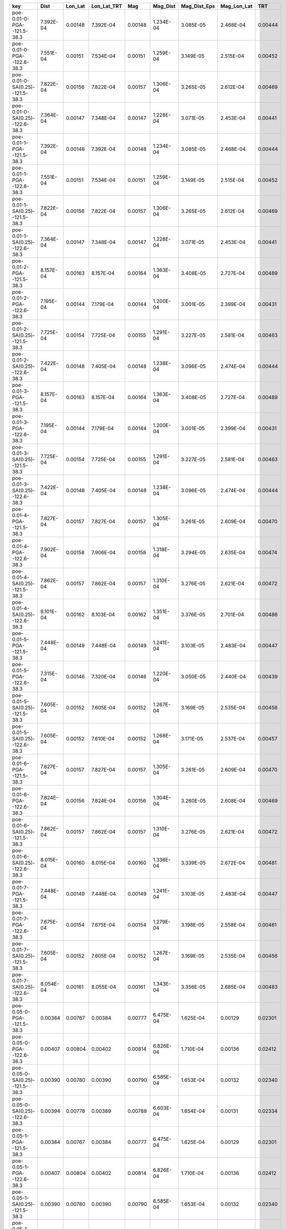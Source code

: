 =============================== ========= ======= =========== ======= ========= ============ =========== =======
key                             Dist      Lon_Lat Lon_Lat_TRT Mag     Mag_Dist  Mag_Dist_Eps Mag_Lon_Lat TRT    
=============================== ========= ======= =========== ======= ========= ============ =========== =======
poe-0.01-0-PGA--121.5-38.3      7.392E-04 0.00148 7.392E-04   0.00148 1.234E-04 3.085E-05    2.468E-04   0.00444
poe-0.01-0-PGA--122.6-38.3      7.551E-04 0.00151 7.534E-04   0.00151 1.259E-04 3.149E-05    2.515E-04   0.00452
poe-0.01-0-SA(0.25)--121.5-38.3 7.822E-04 0.00156 7.822E-04   0.00157 1.306E-04 3.265E-05    2.612E-04   0.00469
poe-0.01-0-SA(0.25)--122.6-38.3 7.364E-04 0.00147 7.348E-04   0.00147 1.228E-04 3.071E-05    2.453E-04   0.00441
poe-0.01-1-PGA--121.5-38.3      7.392E-04 0.00148 7.392E-04   0.00148 1.234E-04 3.085E-05    2.468E-04   0.00444
poe-0.01-1-PGA--122.6-38.3      7.551E-04 0.00151 7.534E-04   0.00151 1.259E-04 3.149E-05    2.515E-04   0.00452
poe-0.01-1-SA(0.25)--121.5-38.3 7.822E-04 0.00156 7.822E-04   0.00157 1.306E-04 3.265E-05    2.612E-04   0.00469
poe-0.01-1-SA(0.25)--122.6-38.3 7.364E-04 0.00147 7.348E-04   0.00147 1.228E-04 3.071E-05    2.453E-04   0.00441
poe-0.01-2-PGA--121.5-38.3      8.157E-04 0.00163 8.157E-04   0.00164 1.363E-04 3.408E-05    2.727E-04   0.00489
poe-0.01-2-PGA--122.6-38.3      7.195E-04 0.00144 7.179E-04   0.00144 1.200E-04 3.001E-05    2.399E-04   0.00431
poe-0.01-2-SA(0.25)--121.5-38.3 7.725E-04 0.00154 7.725E-04   0.00155 1.291E-04 3.227E-05    2.581E-04   0.00463
poe-0.01-2-SA(0.25)--122.6-38.3 7.422E-04 0.00148 7.405E-04   0.00148 1.238E-04 3.096E-05    2.474E-04   0.00444
poe-0.01-3-PGA--121.5-38.3      8.157E-04 0.00163 8.157E-04   0.00164 1.363E-04 3.408E-05    2.727E-04   0.00489
poe-0.01-3-PGA--122.6-38.3      7.195E-04 0.00144 7.179E-04   0.00144 1.200E-04 3.001E-05    2.399E-04   0.00431
poe-0.01-3-SA(0.25)--121.5-38.3 7.725E-04 0.00154 7.725E-04   0.00155 1.291E-04 3.227E-05    2.581E-04   0.00463
poe-0.01-3-SA(0.25)--122.6-38.3 7.422E-04 0.00148 7.405E-04   0.00148 1.238E-04 3.096E-05    2.474E-04   0.00444
poe-0.01-4-PGA--121.5-38.3      7.827E-04 0.00157 7.827E-04   0.00157 1.305E-04 3.261E-05    2.609E-04   0.00470
poe-0.01-4-PGA--122.6-38.3      7.902E-04 0.00158 7.906E-04   0.00158 1.318E-04 3.294E-05    2.635E-04   0.00474
poe-0.01-4-SA(0.25)--121.5-38.3 7.862E-04 0.00157 7.862E-04   0.00157 1.310E-04 3.276E-05    2.621E-04   0.00472
poe-0.01-4-SA(0.25)--122.6-38.3 8.101E-04 0.00162 8.103E-04   0.00162 1.351E-04 3.376E-05    2.701E-04   0.00486
poe-0.01-5-PGA--121.5-38.3      7.448E-04 0.00149 7.448E-04   0.00149 1.241E-04 3.103E-05    2.483E-04   0.00447
poe-0.01-5-PGA--122.6-38.3      7.315E-04 0.00146 7.320E-04   0.00146 1.220E-04 3.050E-05    2.440E-04   0.00439
poe-0.01-5-SA(0.25)--121.5-38.3 7.605E-04 0.00152 7.605E-04   0.00152 1.267E-04 3.169E-05    2.535E-04   0.00456
poe-0.01-5-SA(0.25)--122.6-38.3 7.605E-04 0.00152 7.610E-04   0.00152 1.268E-04 3.171E-05    2.537E-04   0.00457
poe-0.01-6-PGA--121.5-38.3      7.827E-04 0.00157 7.827E-04   0.00157 1.305E-04 3.261E-05    2.609E-04   0.00470
poe-0.01-6-PGA--122.6-38.3      7.824E-04 0.00156 7.824E-04   0.00156 1.304E-04 3.260E-05    2.608E-04   0.00469
poe-0.01-6-SA(0.25)--121.5-38.3 7.862E-04 0.00157 7.862E-04   0.00157 1.310E-04 3.276E-05    2.621E-04   0.00472
poe-0.01-6-SA(0.25)--122.6-38.3 8.015E-04 0.00160 8.015E-04   0.00160 1.336E-04 3.339E-05    2.672E-04   0.00481
poe-0.01-7-PGA--121.5-38.3      7.448E-04 0.00149 7.448E-04   0.00149 1.241E-04 3.103E-05    2.483E-04   0.00447
poe-0.01-7-PGA--122.6-38.3      7.675E-04 0.00154 7.675E-04   0.00154 1.279E-04 3.198E-05    2.558E-04   0.00461
poe-0.01-7-SA(0.25)--121.5-38.3 7.605E-04 0.00152 7.605E-04   0.00152 1.267E-04 3.169E-05    2.535E-04   0.00456
poe-0.01-7-SA(0.25)--122.6-38.3 8.054E-04 0.00161 8.055E-04   0.00161 1.343E-04 3.356E-05    2.685E-04   0.00483
poe-0.05-0-PGA--121.5-38.3      0.00384   0.00767 0.00384     0.00777 6.475E-04 1.625E-04    0.00129     0.02301
poe-0.05-0-PGA--122.6-38.3      0.00407   0.00804 0.00402     0.00814 6.826E-04 1.710E-04    0.00136     0.02412
poe-0.05-0-SA(0.25)--121.5-38.3 0.00390   0.00780 0.00390     0.00790 6.585E-04 1.653E-04    0.00132     0.02340
poe-0.05-0-SA(0.25)--122.6-38.3 0.00394   0.00778 0.00389     0.00788 6.603E-04 1.654E-04    0.00131     0.02334
poe-0.05-1-PGA--121.5-38.3      0.00384   0.00767 0.00384     0.00777 6.475E-04 1.625E-04    0.00129     0.02301
poe-0.05-1-PGA--122.6-38.3      0.00407   0.00804 0.00402     0.00814 6.826E-04 1.710E-04    0.00136     0.02412
poe-0.05-1-SA(0.25)--121.5-38.3 0.00390   0.00780 0.00390     0.00790 6.585E-04 1.653E-04    0.00132     0.02340
poe-0.05-1-SA(0.25)--122.6-38.3 0.00394   0.00778 0.00389     0.00788 6.603E-04 1.654E-04    0.00131     0.02334
poe-0.05-2-PGA--121.5-38.3      0.00390   0.00780 0.00390     0.00792 6.597E-04 1.653E-04    0.00132     0.02339
poe-0.05-2-PGA--122.6-38.3      0.00399   0.00786 0.00393     0.00798 6.684E-04 1.673E-04    0.00133     0.02359
poe-0.05-2-SA(0.25)--121.5-38.3 0.00411   0.00822 0.00411     0.00836 6.963E-04 1.745E-04    0.00139     0.02467
poe-0.05-2-SA(0.25)--122.6-38.3 0.00394   0.00778 0.00389     0.00790 6.613E-04 1.656E-04    0.00132     0.02334
poe-0.05-3-PGA--121.5-38.3      0.00390   0.00780 0.00390     0.00792 6.597E-04 1.653E-04    0.00132     0.02339
poe-0.05-3-PGA--122.6-38.3      0.00399   0.00786 0.00393     0.00798 6.684E-04 1.673E-04    0.00133     0.02359
poe-0.05-3-SA(0.25)--121.5-38.3 0.00411   0.00822 0.00411     0.00836 6.963E-04 1.745E-04    0.00139     0.02467
poe-0.05-3-SA(0.25)--122.6-38.3 0.00394   0.00778 0.00389     0.00790 6.613E-04 1.656E-04    0.00132     0.02334
poe-0.05-4-PGA--121.5-38.3      0.00415   0.00831 0.00415     0.00831 6.924E-04 1.748E-04    0.00138     0.02493
poe-0.05-4-PGA--122.6-38.3      0.00397   0.00798 0.00399     0.00798 6.657E-04 1.675E-04    0.00133     0.02394
poe-0.05-4-SA(0.25)--121.5-38.3 0.00410   0.00821 0.00410     0.00821 6.840E-04 1.726E-04    0.00137     0.02462
poe-0.05-4-SA(0.25)--122.6-38.3 0.00399   0.00801 0.00400     0.00801 6.679E-04 1.681E-04    0.00134     0.02403
poe-0.05-5-PGA--121.5-38.3      0.00403   0.00806 0.00403     0.00806 6.719E-04 1.696E-04    0.00134     0.02419
poe-0.05-5-PGA--122.6-38.3      0.00392   0.00788 0.00394     0.00789 6.575E-04 1.654E-04    0.00131     0.02365
poe-0.05-5-SA(0.25)--121.5-38.3 0.00415   0.00829 0.00415     0.00829 6.909E-04 1.744E-04    0.00138     0.02487
poe-0.05-5-SA(0.25)--122.6-38.3 0.00403   0.00810 0.00405     0.00811 6.759E-04 1.700E-04    0.00135     0.02430
poe-0.05-6-PGA--121.5-38.3      0.00415   0.00830 0.00415     0.00830 6.919E-04 1.747E-04    0.00138     0.02491
poe-0.05-6-PGA--122.6-38.3      0.00407   0.00815 0.00407     0.00815 6.792E-04 1.713E-04    0.00136     0.02445
poe-0.05-6-SA(0.25)--121.5-38.3 0.00411   0.00821 0.00411     0.00821 6.843E-04 1.727E-04    0.00137     0.02463
poe-0.05-6-SA(0.25)--122.6-38.3 0.00410   0.00823 0.00411     0.00823 6.856E-04 1.729E-04    0.00137     0.02468
poe-0.05-7-PGA--121.5-38.3      0.00404   0.00807 0.00404     0.00807 6.727E-04 1.698E-04    0.00135     0.02422
poe-0.05-7-PGA--122.6-38.3      0.00405   0.00813 0.00406     0.00813 6.775E-04 1.708E-04    0.00135     0.02438
poe-0.05-7-SA(0.25)--121.5-38.3 0.00414   0.00829 0.00414     0.00829 6.905E-04 1.743E-04    0.00138     0.02486
poe-0.05-7-SA(0.25)--122.6-38.3 0.00408   0.00818 0.00409     0.00818 6.819E-04 1.719E-04    0.00136     0.02454
=============================== ========= ======= =========== ======= ========= ============ =========== =======
